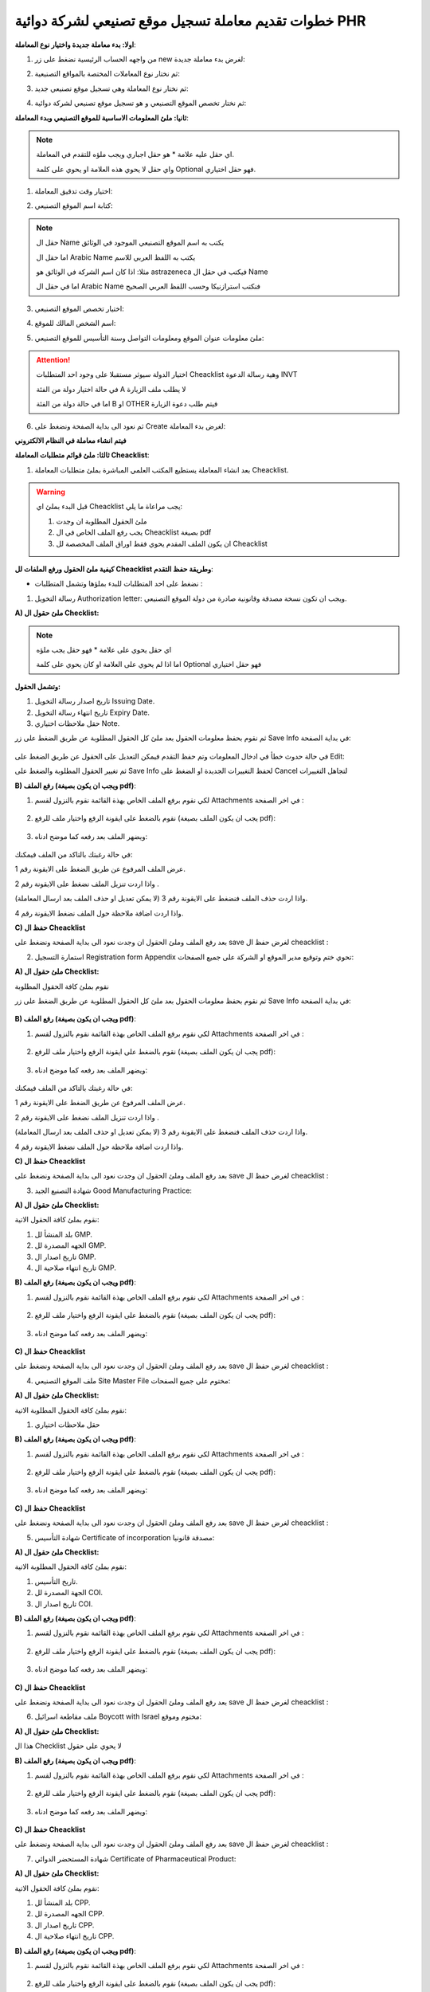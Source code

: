خطوات تقديم معاملة تسجيل موقع تصنيعي لشركة دوائية PHR 
=========================================================

**اولا: بدء معاملة جديدة واختيار نوع المعاملة**:


1. من واجهه الحساب الرئيسية نضغط على زر new لغرض بدء معاملة جديدة:

.. image:: ../images/company/new-sub.png

2. ثم نختار نوع المعاملات المختصة بالمواقع التصنيعية:

.. image:: ../images/company/comp-type.png

3. ثم نختار نوع المعاملة وهي تسجيل موقع تصنيعي جديد:

.. image:: ../images/company/rigester-type.png

4. ثم نختار تخصص الموقع التصنيعي و هو تسجيل موقع تصنيعي لشركة دوائية:

.. image:: ../images/company/sub-types.png



**ثانيا: ملئ المعلومات الاساسية للموقع التصنيعي وبدء المعاملة**:

.. image:: ../images/company/comp-info.png

.. note::
    اي حقل عليه علامة * هو حقل اجباري ويجب ملؤه للتقدم في المعاملة.

    واي حقل لا يحوي هذه العلامة او يحوي على كلمة Optional فهو حقل اختياري.


1. اختيار وقت تدقيق المعاملة:

.. image:: ../images/company/shift.png


2. كتابة اسم الموقع التصنيعي: 

.. image:: ../images/company/comp-names.png

.. note::
    حقل ال Name يكتب به اسم الموقع التصنيعي الموجود في الوثائق

    اما حقل ال Arabic Name يكتب به اللفظ العربي للاسم

    مثلا: اذا كان اسم الشركة في الوثائق هو astrazeneca فيكتب في حقل ال Name

    اما في حقل ال Arabic Name فنكتب استرازنيكا وحسب اللفظ العربي الصحيح

3. اختيار تخصص الموقع التصنيعي:

.. image:: ../images/company/sprc.png


4. اسم الشخص المالك للموقع:

.. image:: ../images/company/boss.png


5. ملئ معلومات عنوان الموقع ومعلومات التواصل وسنة التأسيس للموقع التصنيعي:

.. image:: ../images/company/info-address.png

.. attention::
    اختيار الدولة سيوثر مستقبلا على وجود احد المتطلبات Cheacklist وهية رسالة الدعوة INVT 
    
    في حالة اختيار دولة من الفئة A لا يطلب ملف الزيارة
    
    اما في حالة دولة من الفئة B او OTHER فيتم طلب دعوة الزيارة


6. ثم نعود الى بداية الصفحة ونضغط على Create لغرض بدء المعاملة:

.. image:: ../images/company/create.png

**فيتم انشاء معاملة في النظام الالكتروني**

**ثالثا: ملئ قوائم متطلبات المعاملة Cheacklist**:

1. بعد انشاء المعاملة يستطيع المكتب العلمي المباشرة بملئ متطلبات المعاملة Cheacklist. 

.. image:: ../images/company/checklist-home-phr.png


.. warning::
    قبل البدء بملئ اي Cheacklist يجب مراعاة ما يلي:

    1. ملئ الحقول المطلوبة ان وجدت

    2. يجب رفع الملف الخاص في ال Cheacklist بصيغة pdf

    3. ان يكون الملف المقدم يحوي فقط اوراق الملف المخصصة لل Cheacklist


**كيفية ملئ الحقول ورفع الملفات لل Cheacklist وطريقة حفظ التقدم**:


* نضغط على احد المتطلبات للبدء بملؤها وتشمل المتطلبات :




1. رسالة التخويل Authorization letter: ويجب ان تكون نسخة مصدقة وقانونية صادرة من دولة الموقع التصنيعي.


**A) ملئ حقول ال Checklist:**


.. note::
    اي حقل يحوي على علامة * فهو حقل يجب ملؤه

    اما اذا لم يحوي على العلامة او كان يحوي على كلمة Optional فهو حقل اختياري


**وتشمل الحقول:**

.. image:: ../images/company/al-fields.png

1. تاريخ اصدار رسالة التخويل Issuing Date.

2. تاريخ انتهاء رسالة التخويل Expiry Date.

3. حقل ملاحظات اختياري Note.



ثم نقوم بحفظ معلومات الحقول بعد ملئ كل الحقول المطلوبة عن طريق الضغط على زر Save Info في بداية الصفحة:

    .. image:: ../images/company/field.png



في حالة حدوث خطأ في ادخال المعلومات وتم حفظ التقدم فيمكن التعديل على الحقول عن طريق الضغط على Edit:

.. image:: ../images/company/edit.png
    
ثم تغيير الحقول المطلوبة والضغط على Save Info لحفظ التغييرات الجديدة او الضغط على Cancel لتجاهل التغييرات

.. image:: ../images/company/cancel-save.png

**B) رفع الملف (ويجب ان يكون بصيغة pdf)**:
  

1. لكي نقوم برفع الملف الخاص بهذة القائمة نقوم بالنزول لقسم Attachments في اخر الصفحة :

    .. image:: ../images/company/attach.png

2. نقوم بالضغط على ايقونة الرفع واختيار ملف للرفع (يجب ان يكون الملف بصيغة pdf):

    .. image:: ../images/company/upload.png

3. ويضهر الملف بعد رفعه كما موضح ادناه:

    .. image:: ../images/company/upload-show.png

في حالة رغبتك بالتاكد من الملف فيمكنك:

.. image:: ../images/company/folder-icon.png

عرض الملف المرفوع عن طريق الضغط على الايقونة رقم 1.
         
واذا اردت تنزيل الملف نضغط على الايقونة رقم 2 .
         
واذا اردت حذف الملف فنضغط على الايقونة رقم 3 (لا يمكن تعديل او حذف الملف بعد ارسال المعاملة).
         
واذا اردت اضافة ملاحظة حول الملف نضغط الايقونة رقم 4.

.. raw:: html

    <hr>
         
**C) حفظ ال Cheacklist**

بعد رفع الملف وملئ الحقول ان وجدت نعود الى بداية الصفحة ونضغط على save لغرض حفظ ال cheacklist :

.. image:: ../images/company/save-chck.png


.. raw:: html

    <hr>



2. استمارة التسجيل Registration form Appendix تحوي ختم وتوقيع مدير الموقع او الشركة على جميع الصفحات:

**A) ملئ حقول ال Checklist:**


نقوم بملئ كافة الحقول المطلوبة


ثم نقوم بحفظ معلومات الحقول بعد ملئ كل الحقول المطلوبة عن طريق الضغط على زر Save Info في بداية الصفحة:

    .. image:: ../images/company/field.png


**B) رفع الملف (ويجب ان يكون بصيغة pdf)**:
  

1. لكي نقوم برفع الملف الخاص بهذة القائمة نقوم بالنزول لقسم Attachments في اخر الصفحة :

    .. image:: ../images/company/attach.png

2. نقوم بالضغط على ايقونة الرفع واختيار ملف للرفع (يجب ان يكون الملف بصيغة pdf):

    .. image:: ../images/company/upload.png

3. ويضهر الملف بعد رفعه كما موضح ادناه:

    .. image:: ../images/company/upload-show.png

في حالة رغبتك بالتاكد من الملف فيمكنك:

.. image:: ../images/company/folder-icon.png

عرض الملف المرفوع عن طريق الضغط على الايقونة رقم 1.
         
واذا اردت تنزيل الملف نضغط على الايقونة رقم 2 .
         
واذا اردت حذف الملف فنضغط على الايقونة رقم 3 (لا يمكن تعديل او حذف الملف بعد ارسال المعاملة).
         
واذا اردت اضافة ملاحظة حول الملف نضغط الايقونة رقم 4.

.. raw:: html

    <hr>


**C) حفظ ال Cheacklist**


بعد رفع الملف وملئ الحقول ان وجدت نعود الى بداية الصفحة ونضغط على save لغرض حفظ ال cheacklist :

.. image:: ../images/company/save-chck.png


.. raw:: html

    <hr>



3. شهادة التصنيع الجيد Good Manufacturing Practice:


**A) ملئ حقول ال Checklist:**


نقوم بملئ كافة الحقول الاتية:


.. image:: ../images/company/gmp-fields.png


1. بلد المنشأ لل GMP.

2. الجهه المصدرة لل GMP.

3. تاريخ اصدار ال GMP.

4. تاريخ انتهاء صلاحية ال GMP.




**B) رفع الملف (ويجب ان يكون بصيغة pdf)**:
  

1. لكي نقوم برفع الملف الخاص بهذة القائمة نقوم بالنزول لقسم Attachments في اخر الصفحة :

    .. image:: ../images/company/attach.png

2. نقوم بالضغط على ايقونة الرفع واختيار ملف للرفع (يجب ان يكون الملف بصيغة pdf):

    .. image:: ../images/company/upload.png

3. ويضهر الملف بعد رفعه كما موضح ادناه:

    .. image:: ../images/company/upload-show.png


.. raw:: html

    <hr>
         

**C) حفظ ال Cheacklist**

بعد رفع الملف وملئ الحقول ان وجدت نعود الى بداية الصفحة ونضغط على save لغرض حفظ ال cheacklist :

.. image:: ../images/company/save-chck.png


.. raw:: html

    <hr>


4. ملف الموقع التصنيعي Site Master File مختوم على جميع الصفحات:

**A) ملئ حقول ال Checklist:**

نقوم بملئ كافة الحقول المطلوبة الاتية:


1. حقل ملاحظات اختياري




**B) رفع الملف (ويجب ان يكون بصيغة pdf)**:
  

1. لكي نقوم برفع الملف الخاص بهذة القائمة نقوم بالنزول لقسم Attachments في اخر الصفحة :

    .. image:: ../images/company/attach.png

2. نقوم بالضغط على ايقونة الرفع واختيار ملف للرفع (يجب ان يكون الملف بصيغة pdf):

    .. image:: ../images/company/upload.png

3. ويضهر الملف بعد رفعه كما موضح ادناه:

    .. image:: ../images/company/upload-show.png


.. raw:: html

    <hr>
         
**C) حفظ ال Cheacklist**

بعد رفع الملف وملئ الحقول ان وجدت نعود الى بداية الصفحة ونضغط على save لغرض حفظ ال cheacklist :

.. image:: ../images/company/save-chck.png


.. raw:: html

    <hr>


5. شهادة التأسيس Certificate of incorporation مصدقة قانونيا:

**A) ملئ حقول ال Checklist:**

نقوم بملئ كافة الحقول المطلوبة الاتية:



.. image:: ../images/company/coi-fields.png


1. تاريخ التأسيس.

2. الجهة المصدرة لل COI.

3. تاريخ اصدار ال COI.



**B) رفع الملف (ويجب ان يكون بصيغة pdf)**:
  

1. لكي نقوم برفع الملف الخاص بهذة القائمة نقوم بالنزول لقسم Attachments في اخر الصفحة :

    .. image:: ../images/company/attach.png

2. نقوم بالضغط على ايقونة الرفع واختيار ملف للرفع (يجب ان يكون الملف بصيغة pdf):

    .. image:: ../images/company/upload.png

3. ويضهر الملف بعد رفعه كما موضح ادناه:

    .. image:: ../images/company/upload-show.png


.. raw:: html

    <hr>
         

**C) حفظ ال Cheacklist**


بعد رفع الملف وملئ الحقول ان وجدت نعود الى بداية الصفحة ونضغط على save لغرض حفظ ال cheacklist :

.. image:: ../images/company/save-chck.png

.. raw:: html

    <hr>


6. ملف مقاطعة اسرائيل Boycott with Israel مختوم وموقع:

**A) ملئ حقول ال Checklist:**

هذا ال Checklist لا يحوي على حقول


**B) رفع الملف (ويجب ان يكون بصيغة pdf)**:
  

1. لكي نقوم برفع الملف الخاص بهذة القائمة نقوم بالنزول لقسم Attachments في اخر الصفحة :

    .. image:: ../images/company/attach.png

2. نقوم بالضغط على ايقونة الرفع واختيار ملف للرفع (يجب ان يكون الملف بصيغة pdf):

    .. image:: ../images/company/upload.png

3. ويضهر الملف بعد رفعه كما موضح ادناه:

    .. image:: ../images/company/upload-show.png



.. raw:: html

    <hr>
         
**C) حفظ ال Cheacklist**

بعد رفع الملف وملئ الحقول ان وجدت نعود الى بداية الصفحة ونضغط على save لغرض حفظ ال cheacklist :

.. image:: ../images/company/save-chck.png

.. raw:: html

    <hr>


7. شهادة المستحضر الدوائي Certificate of Pharmaceutical Product:

**A) ملئ حقول ال Checklist:**

نقوم بملئ كافة الحقول الاتية:


.. image:: ../images/company/cpp-fields.png


1. بلد المنشأ لل CPP.

2. الجهه المصدرة لل CPP.

3. تاريخ اصدار ال CPP.

4. تاريخ انتهاء صلاحية ال CPP.


**B) رفع الملف (ويجب ان يكون بصيغة pdf)**:
  

1. لكي نقوم برفع الملف الخاص بهذة القائمة نقوم بالنزول لقسم Attachments في اخر الصفحة :

    .. image:: ../images/company/attach.png

2. نقوم بالضغط على ايقونة الرفع واختيار ملف للرفع (يجب ان يكون الملف بصيغة pdf):

    .. image:: ../images/company/upload.png

3. ويضهر الملف بعد رفعه كما موضح ادناه:

    .. image:: ../images/company/upload-show.png


.. raw:: html

    <hr>
         
**C) حفظ ال Cheacklist**

بعد رفع الملف وملئ الحقول ان وجدت نعود الى بداية الصفحة ونضغط على save لغرض حفظ ال cheacklist :

.. image:: ../images/company/save-chck.png


**يمكننا اضافة cpp اخر حسب المعاملة او المستحضر عن طريق الضغط على ايقونة Add Another Cpp في اعلى الصفحة.**

.. image:: ../images/company/add-other-cpp.png


.. raw:: html

    <hr>



8. رسالة الزيارة Invitation Letter يجب طباعة استمارة رسالة الدعوة وتوقيعها وختمها بالختم الحي واعادة رفعها للنظام وتسليمها بنسخة ورقية مع الملف:

**A) ملئ حقول ال Checklist:**

نقوم بملئ كافة الحقول الاتية:


.. image:: ../images/company/inv-field.png


1. قائمة المنتجات.

2. عدد ايام السفر.



**B) رفع الملف (ويجب ان يكون بصيغة pdf)**:
  

1. لكي نقوم برفع الملف الخاص بهذة القائمة نقوم بالنزول لقسم Attachments في اخر الصفحة :

    .. image:: ../images/company/attach.png

2. نقوم بالضغط على ايقونة الرفع واختيار ملف للرفع (يجب ان يكون الملف بصيغة pdf):

    .. image:: ../images/company/upload.png

3. ويضهر الملف بعد رفعه كما موضح ادناه:

    .. image:: ../images/company/upload-show.png


.. raw:: html

    <hr>
         
**C) حفظ ال Cheacklist**

بعد رفع الملف وملئ الحقول ان وجدت نعود الى بداية الصفحة ونضغط على save لغرض حفظ ال cheacklist :

.. image:: ../images/company/save-chck.png


.. raw:: html

    <hr>

    
**رابعا) التاكد من المعلومات وارسال المعاملة:**


1. بعد ملئ كافة ال Cheacklist وتحول الحالة الى  Draft يمكن الان ارسال المعاملة وعمل Submit.


.. warning::
    لا يمكن تعديل اي حقول او ملفات بعد ارسال المعاملة لذلك يرجى التاكد جيدا قبل الارسال.
    وفي حال حدوث اي خطأ يرجى التواصل مع قسم الدعم الفني لتلقي المساعدة اللازمة

2. نضغط على زر Submit  في واجهه المعاملة الرئيسية لغرض ارسال المعاملة:

.. image:: ../images/company/submit.png

.. warning::
    في حالة وجود خطأ في اختيار نوع المعاملة او شيئ مشابه يمكن اهمال المعاملة الحالية عن طريق الضغط على زر Neglect.

3. لتاكيد عملية الارسال نرى حالة المعاملة الرئيسية وحالة كل Cheaklist  قد تحولت الى Submitted اي تم الارسال بنجاح.

.. image:: ../images/company/f-submit.png

4. بعد الانتهاء من الارسال يجب مراجعة وزارة الصحة/ دائرة الامور الفنية/ قسم التسجيل  مع جلب الملفات المصدقة والاصلية المطلوبة وايضا لدفع فاتورة الخدمة الالكترونية.

